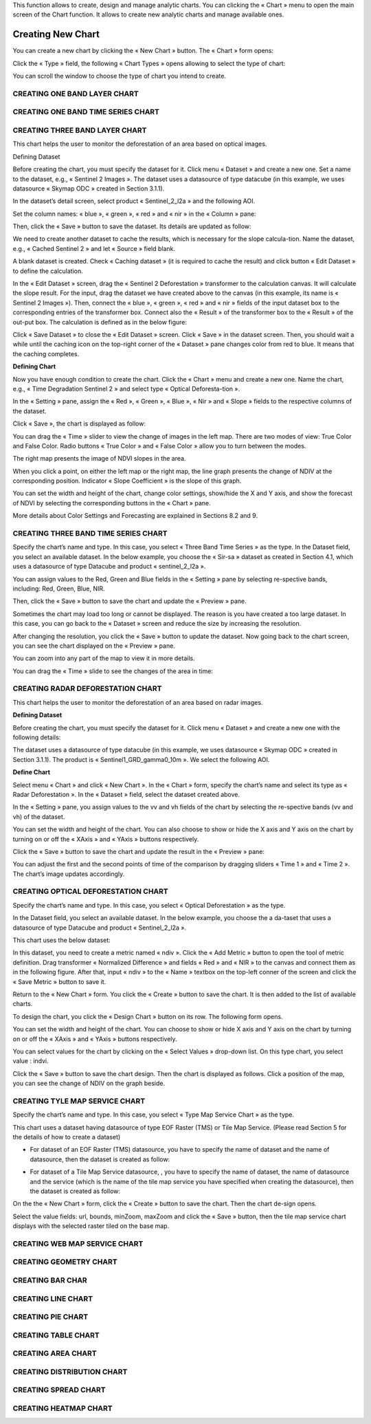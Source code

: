 .. |design_chart| image:: ../icons/design_chart.png

This function allows to create, design and manage analytic charts.
You can clicking the « Chart » menu to open the main screen of the Chart function. It allows to create new analytic charts and manage available ones.

.. image:: ../images/chart/chart_1.png
    :align: center

Creating New Chart
===================

You can create a new chart by clicking the « New Chart » button. The « Chart » form opens:

.. image:: ../images/chart/create_chart_1.png
    :align: center
    
Click the « Type » field, the following « Chart Types » opens allowing to select the type of chart:

.. image:: ../images/chart/create_chart_2.png
    :align: center

You can scroll the window to choose the type of chart you intend to create.

.. image:: ../images/chart/create_chart_3.png
    :align: center

CREATING ONE BAND LAYER CHART
-----------------------------

CREATING ONE BAND TIME SERIES CHART
-----------------------------------

CREATING THREE BAND LAYER CHART
--------------------------------

This chart helps the user to monitor the deforestation of an area based on optical images.

Defining Dataset

Before creating the chart, you must specify the dataset for it. Click menu « Dataset » and create a new one.
Set a name to the dataset, e.g., « Sentinel 2 Images ». The dataset uses a datasource of type datacube (in this example, we uses datasource « Skymap ODC » created in Section 3.1.1).

.. image:: ../images/chart/optical_deforestation/create_optical_1.png
    :align: center

In the dataset’s detail screen, select product « Sentinel_2_l2a » and the following AOI.

.. image:: ../images/chart/optical_deforestation/create_optical_2.png
    :align: center

Set the column names: « blue », « green », « red » and « nir » in the « Column » pane:

.. image:: ../images/chart/optical_deforestation/create_optical_3.png
    :align: center

Then, click the « Save » button to save the dataset. Its details are updated as follow:

.. image:: ../images/chart/optical_deforestation/create_optical_4.png
    :align: center

We need to create another dataset to cache the results, which is necessary for the slope calcula-tion. Name the dataset, e.g., « Cached Sentinel 2 » and let « Source » field blank.

.. image:: ../images/chart/optical_deforestation/create_optical_5.png
    :align: center

A blank dataset is created. Check « Caching dataset » (it is required to cache the result) and click button « Edit Dataset » to define the calculation.

.. image:: ../images/chart/optical_deforestation/create_optical_6.png
    :align: center

In the « Edit Dataset » screen, drag the « Sentinel 2 Deforestation » transformer to the calculation canvas. It will calculate the slope result. For the input, drag the dataset we have created above to the canvas (in this example, its name is « Sentinel 2 Images »). Then, connect the « blue », « green », « red » and « nir » fields of the input dataset box to the corresponding entries of the transformer box. Connect also the « Result » of the transformer box to the « Result » of the out-put box. The calculation is defined as in the below figure:

.. image:: ../images/chart/optical_deforestation/create_optical_7.png
    :align: center

Click « Save Dataset » to close the « Edit Dataset » screen. Click « Save » in the dataset screen. Then, you should wait a while until the caching icon on the top-right corner of the «  Dataset » pane changes color from red to blue. It means that the caching completes.

.. image:: ../images/chart/optical_deforestation/create_optical_8.png
    :align: center

**Defining Chart**

Now you have enough condition to create the chart. Click the « Chart » menu and create a new one. Name the chart, e.g., « Time Degradation Sentinel 2 » and select type « Optical Deforesta-tion ».

In the « Setting » pane, assign the « Red », « Green », « Blue », « Nir » and « Slope » fields to the respective columns of the dataset.

.. image:: ../images/chart/optical_deforestation/create_optical_9.png
    :align: center

Click « Save », the chart is displayed as follow:

.. image:: ../images/chart/optical_deforestation/create_optical_10.png
    :align: center

You can drag the « Time » slider to view the change of images in the left map. There are two modes of view: True Color and False Color. Radio buttons « True Color » and « False Color » allow you to turn between the modes.

The right map presents the image of NDVI slopes in the area.

When you click a point, on either the left map or the right map, the line graph presents the change of NDIV at the corresponding position. Indicator « Slope Coefficient » is the slope of this graph.

You can set the width and height of the chart, change color settings, show/hide the X and Y axis, and show the forecast of NDVI by selecting the corresponding buttons in the « Chart » pane.

.. image:: ../images/chart/optical_deforestation/create_optical_11.png
    :align: center

More details about Color Settings and Forecasting are explained in Sections 8.2 and 9.

CREATING THREE BAND TIME SERIES CHART
-------------------------------------

Specify the chart’s name and type. In this case, you select « Three Band Time Series » as the type.
In the Dataset field, you select an available dataset. In the below example, you choose the « Sir-sa » dataset as created in Section 4.1, which uses a datasource of type Datacube and product «  sentinel_2_l2a ».

.. image:: ../images/chart/create_three_band_1.png
    :align: center

You can assign values to the Red, Green and Blue fields in the « Setting » pane by selecting re-spective bands, including: Red, Green, Blue, NIR.

.. image:: ../images/chart/create_three_band_2.png
    :align: center

Then, click the « Save » button to save the chart and update the « Preview » pane.

.. image:: ../images/chart/create_three_band_3.png
    :align: center

Sometimes the chart may load too long or cannot be displayed. The reason is you have created a too large dataset. In this case, you can go back to the « Dataset » screen and reduce the size by increasing the resolution.

.. image:: ../images/chart/create_three_band_4.png
    :align: center

After changing the resolution, you click the « Save » button to update the dataset. Now going back to the chart screen, you can see the chart displayed on the « Preview » pane.

.. image:: ../images/chart/create_three_band_5.png
    :align: center

You can zoom into any part of the map to view it in more details.

.. image:: ../images/chart/create_three_band_6.png
    :align: center

You can drag the « Time » slide to see the changes of the area in time:

.. image:: ../images/chart/create_three_band_7.png
    :align: center

.. image:: ../images/chart/create_three_band_8.png
    :align: center

CREATING RADAR DEFORESTATION CHART
----------------------------------

This chart helps the user to monitor the deforestation of an area based on radar images.

**Defining Dataset**

Before creating the chart, you must specify the dataset for it. Click menu « Dataset » and create a new one with the following details:

.. image:: ../images/chart/create_radar_1.png
    :align: center

The dataset uses a datasource of type datacube (in this example, we uses datasource « Skymap ODC » created in Section 3.1.1). The product is « Sentinel1_GRD_gamma0_10m ». We select the following AOI.

.. image:: ../images/chart/create_radar_2.png
    :align: center

**Define Chart**

Select menu « Chart » and click « New Chart ». In the « Chart » form, specify the chart’s name and select its type as « Radar Deforestation ». In the « Dataset » field, select the dataset created above.

In the « Setting » pane, you assign values to the vv and vh fields of the chart by selecting the re-spective bands (vv and vh) of the dataset.

.. image:: ../images/chart/create_radar_3.png
    :align: center

You can set the width and height of the chart. You can also choose to show or hide the X axis and Y axis on the chart by turning on or off the « XAxis » and « YAxis » buttons respectively.

.. image:: ../images/chart/create_radar_4.png
    :align: center

Click the « Save » button to save the chart and update the result in the « Preview » pane:

.. image:: ../images/chart/create_radar_5.png
    :align: center

You can adjust the first and the second points of time of the comparison by dragging sliders « Time 1 » and « Time 2 ». The chart’s image updates accordingly.

.. image:: ../images/chart/create_radar_6.png
    :align: center

CREATING OPTICAL DEFORESTATION CHART
------------------------------------

Specify the chart’s name and type. In this case, you select « Optical Deforestation » as the type.

In the Dataset field, you select an available dataset. In the below example, you choose the a da-taset that uses a datasource of type Datacube and product « Sentinel_2_l2a ».

.. image:: ../images/chart/create_optical_1.png
    :align: center

This chart uses the below dataset:

.. image:: ../images/chart/create_optical_2.png
    :align: center

In this dataset, you need to create a metric named « ndiv ». Click the « Add Metric » button to open the tool of metric definition. Drag transformer « Normalized Difference » and fields « Red » and « NIR » to the canvas and connect them as in the following figure. After that, input « ndiv » to the « Name » textbox on the top-left conner of the screen and click the « Save Metric » button to save it.

.. image:: ../images/chart/create_optical_3.png
    :align: center

Return to the « New Chart » form. You click the « Create » button to save the chart. It is then added to the list of available charts.

To design the chart, you click the « Design Chart » |design_chart| button on its row. The following form opens.

.. image:: ../images/chart/create_optical_4.png
    :align: center

You can set the width and height of the chart. You can choose to show or hide X axis and Y axis on the chart by turning on or off the « XAxis » and « YAxis » buttons respectively.

.. image:: ../images/chart/create_optical_5.png
    :align: center

You can select values for the chart by clicking on the « Select Values » drop-down list. On this type chart, you select value : indvi.

Click the « Save » button to save the chart design. Then the chart is displayed as follows. Click a position of the map, you can see the change of NDIV on the graph beside.

.. image:: ../images/chart/create_optical_6.png
    :align: center

CREATING TYLE MAP SERVICE CHART
-------------------------------

Specify the chart’s name and type. In this case, you select « Type Map Service Chart » as the type.

.. image:: ../images/chart/create_tyle_map_1.png
    :align: center

This chart uses a dataset having datasource of type EOF Raster (TMS) or Tile Map Service. (Please read Section 5 for the details of how to create a dataset)

* For dataset of an EOF Raster (TMS) datasource, you have to specify the name of dataset and the name of datasource, then the dataset is created as follow:

.. image:: ../images/chart/create_tyle_map_2.png
    :align: center

* For dataset of a Tile Map Service datasource, , you have to specify the name of dataset, the name of datasource and the service (which is the name of the tile map service you have specified when creating the datasource), then the dataset is created as follow:

.. image:: ../images/chart/create_tyle_map_3.png
    :align: center

On the the « New Chart » form, click the « Create » button to save the chart. Then the chart de-sign opens.

.. image:: ../images/chart/create_tyle_map_4.png
    :align: center

Select the value fields: url, bounds, minZoom, maxZoom and click the « Save » button, then the tile map service chart displays with the selected raster tiled on the base map.

.. image:: ../images/chart/create_tyle_map_5.png
    :align: center

CREATING WEB MAP SERVICE CHART
-------------------------------

CREATING GEOMETRY CHART
------------------------

CREATING BAR CHAR
------------------

CREATING LINE CHART
-------------------

CREATING PIE CHART
-------------------

CREATING TABLE CHART
--------------------

CREATING AREA CHART
--------------------

CREATING DISTRIBUTION CHART
----------------------------

CREATING SPREAD CHART
---------------------

CREATING HEATMAP CHART
-----------------------
